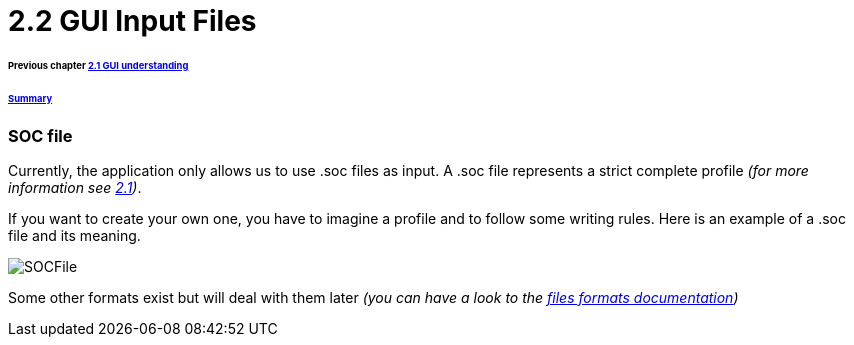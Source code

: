 = 2.2 GUI Input Files 

====== Previous chapter link:./GUI.adoc[2.1 GUI understanding]
====== link:../README.adoc[Summary]

=== SOC file

Currently, the application only allows us to use .soc files as input.
A .soc file represents a strict complete profile _(for more information see link:./ProfileInterface.adoc[2.1])_.

If you want to create your own one, you have to imagine a profile and to follow some writing rules.
Here is an example of a .soc file and its meaning.

image:../assets/SOCFile.PNG[SOCFile]


Some other formats exist but will deal with them later _(you can have a look to the link:./FilesFormats.adoc[files formats documentation])_